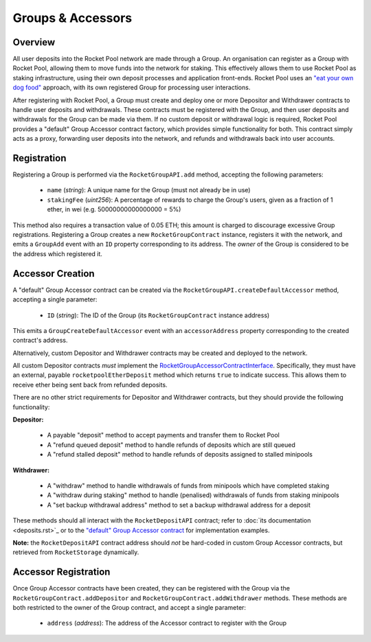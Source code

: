##################
Groups & Accessors
##################


********
Overview
********

All user deposits into the Rocket Pool network are made through a Group.
An organisation can register as a Group with Rocket Pool, allowing them to move funds into the network for staking.
This effectively allows them to use Rocket Pool as staking infrastructure, using their own deposit processes and application front-ends.
Rocket Pool uses an `"eat your own dog food" <https://en.wikipedia.org/wiki/Eating_your_own_dog_food>`_ approach, with its own registered Group for processing user interactions.

After registering with Rocket Pool, a Group must create and deploy one or more Depositor and Withdrawer contracts to handle user deposits and withdrawals.
These contracts must be registered with the Group, and then user deposits and withdrawals for the Group can be made via them.
If no custom deposit or withdrawal logic is required, Rocket Pool provides a "default" Group Accessor contract factory, which provides simple functionality for both.
This contract simply acts as a proxy, forwarding user deposits into the network, and refunds and withdrawals back into user accounts.


************
Registration
************

Registering a Group is performed via the ``RocketGroupAPI.add`` method, accepting the following parameters:

    * ``name`` (*string*): A unique name for the Group (must not already be in use)
    * ``stakingFee`` (*uint256*): A percentage of rewards to charge the Group's users, given as a fraction of 1 ether, in wei (e.g. 50000000000000000 = 5%)

This method also requires a transaction value of 0.05 ETH; this amount is charged to discourage excessive Group registrations.
Registering a Group creates a new ``RocketGroupContract`` instance, registers it with the network, and emits a ``GroupAdd`` event with an ``ID`` property corresponding to its address.
The *owner* of the Group is considered to be the address which registered it.


*****************
Accessor Creation
*****************

A "default" Group Accessor contract can be created via the ``RocketGroupAPI.createDefaultAccessor`` method, accepting a single parameter:

    * ``ID`` (*string*): The ID of the Group (its ``RocketGroupContract`` instance address)

This emits a ``GroupCreateDefaultAccessor`` event with an ``accessorAddress`` property corresponding to the created contract's address.

Alternatively, custom Depositor and Withdrawer contracts may be created and deployed to the network.

All custom Depositor contracts *must* implement the `RocketGroupAccessorContractInterface <https://github.com/rocket-pool/rocketpool/blob/master/contracts/interface/group/RocketGroupAccessorContractInterface.sol>`_.
Specifically, they must have an external, payable ``rocketpoolEtherDeposit`` method which returns ``true`` to indicate success.
This allows them to receive ether being sent back from refunded deposits.

There are no other strict requirements for Depositor and Withdrawer contracts, but they should provide the following functionality:

**Depositor:**

    * A payable "deposit" method to accept payments and transfer them to Rocket Pool
    * A "refund queued deposit" method to handle refunds of deposits which are still queued
    * A "refund stalled deposit" method to handle refunds of deposits assigned to stalled minipools

**Withdrawer:**

    * A "withdraw" method to handle withdrawals of funds from minipools which have completed staking
    * A "withdraw during staking" method to handle (penalised) withdrawals of funds from staking minipools
    * A "set backup withdrawal address" method to set a backup withdrawal address for a deposit

These methods should all interact with the ``RocketDepositAPI`` contract; refer to :doc:`its documentation <deposits.rst>`_ or to the `"default" Group Accessor contract <https://github.com/rocket-pool/rocketpool/blob/master/contracts/contract/group/RocketGroupAccessorContract.sol>`_ for implementation examples.

**Note:** the ``RocketDepositAPI`` contract address should *not* be hard-coded in custom Group Accessor contracts, but retrieved from ``RocketStorage`` dynamically.


*********************
Accessor Registration
*********************

Once Group Accessor contracts have been created, they can be registered with the Group via the ``RocketGroupContract.addDepositor`` and ``RocketGroupContract.addWithdrawer`` methods.
These methods are both restricted to the owner of the Group contract, and accept a single parameter:

    * ``address`` (*address*): The address of the Accessor contract to register with the Group
